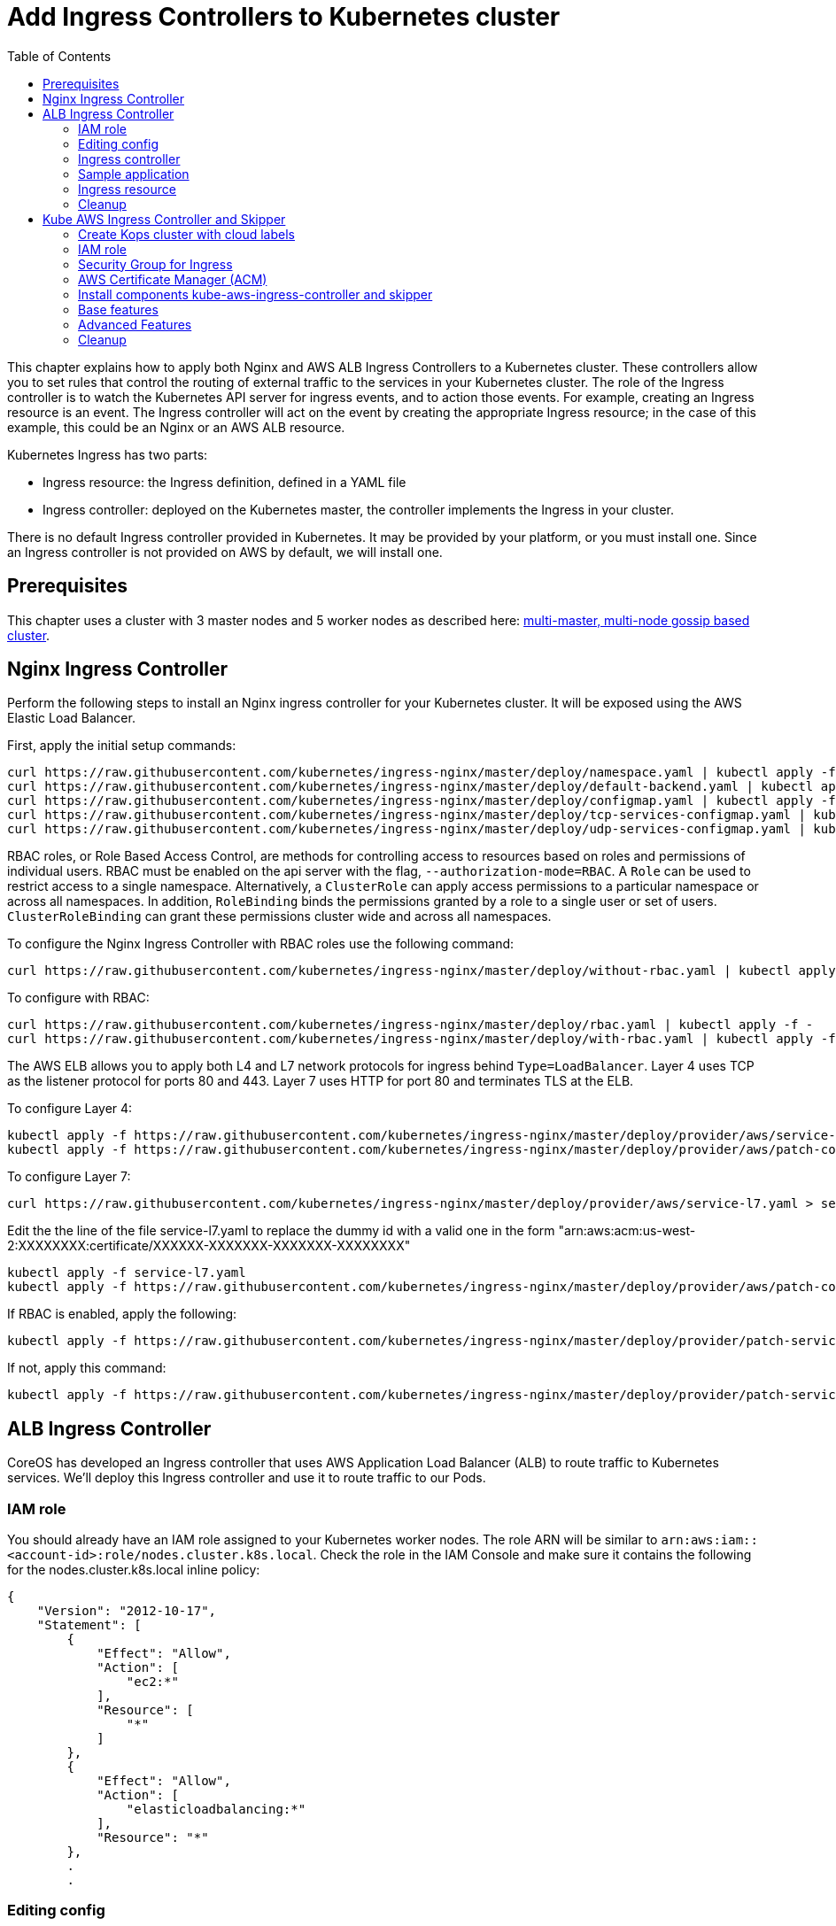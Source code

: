 = Add Ingress Controllers to Kubernetes cluster
:toc:

This chapter explains how to apply both Nginx and AWS ALB Ingress Controllers to a Kubernetes cluster.
These controllers allow you to set rules that control the routing of external traffic to the services in your Kubernetes cluster.
The role of the Ingress controller is to watch the Kubernetes API server for ingress events, and to action those events.
For example, creating an Ingress resource is an event. The Ingress controller will act on the event by creating the
appropriate Ingress resource; in the case of this example, this could be an Nginx or an AWS ALB resource.

Kubernetes Ingress has two parts:

 * Ingress resource: the Ingress definition, defined in a YAML file
 * Ingress controller: deployed on the Kubernetes master, the controller implements the Ingress in your cluster.

There is no default Ingress controller provided in Kubernetes. It may be provided by your platform, or you must install one.
Since an Ingress controller is not provided on AWS by default, we will install one.

== Prerequisites

This chapter uses a cluster with 3 master nodes and 5 worker nodes as described here: link:../cluster-install#multi-master-multi-node-multi-az-gossip-based-cluster[multi-master, multi-node gossip based cluster].

== Nginx Ingress Controller

Perform the following steps to install an Nginx ingress controller for your Kubernetes cluster. It will be exposed using the AWS Elastic Load Balancer.

First, apply the initial setup commands:

	curl https://raw.githubusercontent.com/kubernetes/ingress-nginx/master/deploy/namespace.yaml | kubectl apply -f -
	curl https://raw.githubusercontent.com/kubernetes/ingress-nginx/master/deploy/default-backend.yaml | kubectl apply -f -
	curl https://raw.githubusercontent.com/kubernetes/ingress-nginx/master/deploy/configmap.yaml | kubectl apply -f -
	curl https://raw.githubusercontent.com/kubernetes/ingress-nginx/master/deploy/tcp-services-configmap.yaml | kubectl apply -f -
	curl https://raw.githubusercontent.com/kubernetes/ingress-nginx/master/deploy/udp-services-configmap.yaml | kubectl apply -f -

RBAC roles, or Role Based Access Control, are methods for controlling access to resources based on roles and permissions of individual users. RBAC must be enabled on the api server with the flag, `--authorization-mode=RBAC`. A `Role` can be used to restrict access to a single namespace. Alternatively, a `ClusterRole` can apply access permissions to a particular namespace or across all namespaces. In addition, `RoleBinding` binds the permissions granted by a role to a single user or set of users. `ClusterRoleBinding` can grant these permissions cluster wide and across all namespaces.

To configure the Nginx Ingress Controller with RBAC roles use the following command:

	curl https://raw.githubusercontent.com/kubernetes/ingress-nginx/master/deploy/without-rbac.yaml | kubectl apply -f -

To configure with RBAC:

	curl https://raw.githubusercontent.com/kubernetes/ingress-nginx/master/deploy/rbac.yaml | kubectl apply -f -
	curl https://raw.githubusercontent.com/kubernetes/ingress-nginx/master/deploy/with-rbac.yaml | kubectl apply -f

The AWS ELB allows you to apply both L4 and L7 network protocols for ingress behind `Type=LoadBalancer`. Layer 4 uses TCP as the listener protocol for ports 80 and 443. Layer 7 uses HTTP for port 80 and terminates TLS at the ELB.

To configure Layer 4:

	kubectl apply -f https://raw.githubusercontent.com/kubernetes/ingress-nginx/master/deploy/provider/aws/service-l4.yaml
	kubectl apply -f https://raw.githubusercontent.com/kubernetes/ingress-nginx/master/deploy/provider/aws/patch-configmap-l4.yaml

To configure Layer 7:

	curl https://raw.githubusercontent.com/kubernetes/ingress-nginx/master/deploy/provider/aws/service-l7.yaml > service-l7.yaml

Edit the the line of the file service-l7.yaml to replace the dummy id with a valid one in the form "arn:aws:acm:us-west-2:XXXXXXXX:certificate/XXXXXX-XXXXXXX-XXXXXXX-XXXXXXXX"

	kubectl apply -f service-l7.yaml
	kubectl apply -f https://raw.githubusercontent.com/kubernetes/ingress-nginx/master/deploy/provider/aws/patch-configmap-l7.yaml

If RBAC is enabled, apply the following:

	kubectl apply -f https://raw.githubusercontent.com/kubernetes/ingress-nginx/master/deploy/provider/patch-service-with-rbac.yaml

If not, apply this command:

	kubectl apply -f https://raw.githubusercontent.com/kubernetes/ingress-nginx/master/deploy/provider/patch-service-without-rbac.yaml

== ALB Ingress Controller

CoreOS has developed an Ingress controller that uses AWS Application Load Balancer (ALB) to route traffic to Kubernetes services.
We'll deploy this Ingress controller and use it to route traffic to our Pods.

=== IAM role

You should already have an IAM role assigned to your Kubernetes worker nodes. The role ARN will be similar to
`arn:aws:iam::<account-id>:role/nodes.cluster.k8s.local`. Check the role in the IAM Console and make sure it
contains the following for the nodes.cluster.k8s.local inline policy:

```
{
    "Version": "2012-10-17",
    "Statement": [
        {
            "Effect": "Allow",
            "Action": [
                "ec2:*"
            ],
            "Resource": [
                "*"
            ]
        },
        {
            "Effect": "Allow",
            "Action": [
                "elasticloadbalancing:*"
            ],
            "Resource": "*"
        },
        .
        .
```


=== Editing config

Before starting the exercise there are some small edits to make.

 * Edit `templates/alb-ingress-resource.yaml` and change the list of subnets to match your own: alb.ingress.kubernetes.io/subnets
 * Edit `templates/alb-ingress-controller.yaml` and change the AWS_REGION and CLUSTER_NAME to match your own. There
 is no need to enter an access key.

=== Ingress controller

As mentioned earlier, deploying an Ingress resource has no effect unless there is an Ingress controller that implements
 the resource. This involves two steps:

 * deploying the `default-http-backend` resource that all Ingress controllers depend upon
 * deploying the Ingress controller itself

First, deploy the `default-http-backend` resource:

    $ kubectl create -f https://raw.githubusercontent.com/coreos/alb-ingress-controller/master/examples/default-backend.yaml

Then deploy the Ingress controller:

    $ kubectl create -f templates/alb-ingress-controller.yaml

=== Sample application

We'll deploy a sample application that we'll expose via an Ingress. We will use the same greeter application as used
in the microservices section, with one small change: we'll expose the webapp service using a NodePort instead of a LoadBalancer.
The difference is that NodePort maps the container port to a port on the node hosting the container. The same port
will be used on each node. LoadBalancer, on the other hand, will create an AWS ELB that balances traffic across the
pods running on the worker nodes. In this example, we'll use an Ingress to create an ALB to balance traffic across the
pods running on the worker nodes.

. Deploy the application:

  $ kubectl create -f templates/app.yml

. Get the list of services:

  $ kubectl get svc
    NAME              TYPE        CLUSTER-IP       EXTERNAL-IP   PORT(S)        AGE
    greeter-service   ClusterIP   100.71.100.49    <none>        8080/TCP       57m
    kubernetes        ClusterIP   100.64.0.1       <none>        443/TCP        27d
    name-service      ClusterIP   100.71.205.66    <none>        8080/TCP       57m
    webapp-service    NodePort    100.70.135.114   <none>        80:32202/TCP   57m

=== Ingress resource

Deploy the Ingress resource. This will create an AWS ALB and route traffic to the pods in the service using ALB
target groups:

    $ kubectl create -f templates/alb-ingress-resource.yaml

It will take a couple of minutes to create the ALB associated with your Ingress. Check the status as follows:

    $ kubectl describe ing webapp-alb-ingress

```
Name:             webapp-alb-ingress
Namespace:        default
Address:          clusterk8sl-default-webapp-9895-1236164836.us-east-1.elb.amazonaws.com
Default backend:  default-http-backend:80 (100.96.7.26:8080)
Rules:
  Host  Path  Backends
  ----  ----  --------
  *
        /   webapp-service:80 (<none>)
Annotations:
Events:
  Type    Reason  Age               From                Message
  ----    ------  ----              ----                -------
  Normal  CREATE  32m               ingress-controller  clusterk8sl-default-webapp-9895 created
  Normal  CREATE  32m               ingress-controller  clusterk8sl-32202-HTTP-5a4bb0d target group created
  Normal  CREATE  32m               ingress-controller  80 listener created
  Normal  CREATE  32m               ingress-controller  1 rule created
  Normal  CREATE  3m (x3 over 32m)  ingress-controller  Ingress default/webapp-alb-ingress
  Normal  UPDATE  3m (x6 over 32m)  ingress-controller  Ingress default/webapp-alb-ingress
```

This shows your Ingress is listening on port 80. Now check the status of your service:

    $ kubectl get svc webapp-service
```
NAME             TYPE       CLUSTER-IP       EXTERNAL-IP   PORT(S)        AGE
webapp-service   NodePort   100.70.135.114   <none>        80:32202/TCP   1h
```

This shows your service is listening on port 32202 (your port may differ). I expect an ALB to be created with a listener
on port 80, and a target group routing traffic to port 32202 on each of my nodes. Port 32202 is the NodePort that maps
to my container port.

Use the EC2 Console to check the status of your ALB. Check the Target Groups and see if they are routing traffic to
port 32202 (this should be evident in the Description and Targets tab, i.e. the health checks should also route to
this port). Check the Load Balancer listener - it should be listening on port 80.

Once the ALB has a status of 'active' in the EC2 Console, you can curl your Ingress endpoint using the Address
of the Ingress resource:

    $ curl clusterk8sl-default-webapp-9895-1236164836.us-east-1.elb.amazonaws.com
    Hello Arunc

=== Cleanup

    $ kubectl delete -f templates/alb-ingress-resource.yaml
    $ kubectl delete -f templates/app.yml
    $ kubectl delete -f templates/alb-ingress-controller.yaml
    $ kubectl delete -f https://raw.githubusercontent.com/coreos/alb-ingress-controller/master/examples/default-backend.yaml

Check in the EC2 console to ensure your ALB has been deleted.

== Kube AWS Ingress Controller and Skipper

link:https://github.com/zalando-incubator/kubernetes-on-aws[Kube AWS Ingress Controller]
creates AWS Application Load Balancer (ALB) that is used to terminate TLS connections and use
link:https://aws.amazon.com/certificate-manager/[AWS Certificate Manager (ACM)] or
link:http://docs.aws.amazon.com/IAM/latest/APIReference/Welcome.html[AWS Identity and Access Management (IAM)]
certificates. ALBs are used to route traffic to an Ingress http router for example
link:https://github.com/zalando/skipper/[skipper], which routes
traffic to Kubernetes services and implements
link:https://zalando.github.io/skipper/dataclients/kubernetes/[advanced features]
like green-blue deployments, feature toggles, reate limits, circuitbreakers, shadow traffic or A/B tests.

In short the major differences from CoreOS ALB Ingress Controller is:

- it uses Cloudformation instead of API calls
- does not have routes limitations from AWS
- automatically finds the best matching ACM and IAM certifacte for your ingress
- you are free to use an http router imlementation of your choice, which can implement more features like green-blue deployments

For this tutorial I assume you have GNU sed installed, if not read
commands with `sed` to modify the files according to the `sed` command
being run. If you are running BSD or MacOS you can use `gsed`.

=== Create Kops cluster with cloud labels

Cloud Labels are required to make Kube AWS Ingress Controller work,
because it has to find the AWS Application Load Balancers it manages
by AWS Tags, which are called cloud Labels in Kops.

If not already set, you have to set some environment variables to choose AZs to deploy to,
your S3 Bucket name for Kops configuration and you Kops cluster name:


        export AWS_AVAILABILITY_ZONES=eu-central-1b,eu-central-1c
        export S3_BUCKET=kops-aws-workshop-<your-name>
        export KOPS_CLUSTER_NAME=example.cluster.k8s.local


The you create the Kops cluster and validate that everything is set up properly.


        export KOPS_STATE_STORE=s3://${S3_BUCKET}
        kops create cluster --name $KOPS_CLUSTER_NAME --zones $AWS_AVAILABILITY_ZONES --cloud-labels kubernetes.io/cluster/$KOPS_CLUSTER_NAME=owned --yes
        kops validate cluster


=== IAM role

This is the effective policy that you need for your EC2 nodes for the
kube-aws-ingress-controller, which we will use:

```
{
  "Effect": "Allow",
  "Action": [
    "acm:ListCertificates",
    "acm:DescribeCertificate",
    "autoscaling:DescribeAutoScalingGroups",
    "autoscaling:AttachLoadBalancers",
    "autoscaling:DetachLoadBalancers",
    "autoscaling:DetachLoadBalancerTargetGroups",
    "autoscaling:AttachLoadBalancerTargetGroups",
    "cloudformation:*",
    "elasticloadbalancing:*",
    "elasticloadbalancingv2:*",
    "ec2:DescribeInstances",
    "ec2:DescribeSubnets",
    "ec2:DescribeSecurityGroups",
    "ec2:DescribeRouteTables",
    "ec2:DescribeVpcs",
    "iam:GetServerCertificate",
    "iam:ListServerCertificates"
  ],
  "Resource": [
    "*"
  ]
}
```

To apply the mentioned policy you have to add link:https://github.com/kubernetes/kops/blob/master/docs/iam_roles.md[additionalPolicies with kops] for your cluster, so edit your cluster.

        kops edit cluster $KOPS_CLUSTER_NAME

and add this to your node policy:

```
  additionalPolicies:
    node: |
      [
        {
          "Effect": "Allow",
          "Action": [
            "acm:ListCertificates",
            "acm:DescribeCertificate",
            "autoscaling:DescribeAutoScalingGroups",
            "autoscaling:AttachLoadBalancers",
            "autoscaling:DetachLoadBalancers",
            "autoscaling:DetachLoadBalancerTargetGroups",
            "autoscaling:AttachLoadBalancerTargetGroups",
            "cloudformation:*",
            "elasticloadbalancing:*",
            "elasticloadbalancingv2:*",
            "ec2:DescribeInstances",
            "ec2:DescribeSubnets",
            "ec2:DescribeSecurityGroups",
            "ec2:DescribeRouteTables",
            "ec2:DescribeVpcs",
            "iam:GetServerCertificate",
            "iam:ListServerCertificates"
          ],
          "Resource": ["*"]
        }
      ]
```

After that make sure this was applied to your cluster with:


        kops update cluster $KOPS_CLUSTER_NAME --yes
        kops rolling-update cluster


=== Security Group for Ingress

To be able to route traffic from ALB to your nodes you need to create
an Amazon EC2 security group with Kubernetes tags, that allow ingress
port 80 and 443 from the internet and everything from ALBs to your
nodes. Tags are used from Kubernetes components to find AWS components
owned by the cluster. We will do with the AWS cli:

        aws ec2 create-security-group --description ingress.$KOPS_CLUSTER_NAME --group-name ingress.$KOPS_CLUSTER_NAME
        aws ec2 describe-security-groups --group-names ingress.$KOPS_CLUSTER_NAME
        sgidingress=$(aws ec2 describe-security-groups --filters Name=group-name,Values=ingress.$KOPS_CLUSTER_NAME | jq '.["SecurityGroups"][0]["GroupId"]' -r)
        sgidnode=$(aws ec2 describe-security-groups --filters Name=group-name,Values=nodes.$KOPS_CLUSTER_NAME | jq '.["SecurityGroups"][0]["GroupId"]' -r)
        aws ec2 authorize-security-group-ingress --group-id $sgidingress --protocol tcp --port 443 --cidr 0.0.0.0/0
        aws ec2 authorize-security-group-ingress --group-id $sgidingress --protocol tcp --port 80 --cidr 0.0.0.0/0

        aws ec2 authorize-security-group-ingress --group-id $sgidnode --protocol all --port -1 --source-group $sgidingress
        aws ec2 create-tags --resources $sgidingress--tags "kubernetes.io/cluster/id=owned" "kubernetes:application=kube-ingress-aws-controller"

=== AWS Certificate Manager (ACM)

To have TLS termination you can use AWS managed certificates.  If you
are unsure if you have at least one certificate provisioned use the
following command to list ACM certificates:

        aws acm list-certificates

If you have one, you can move on to the next section.

To create an ACM certificate, you have to requset a CSR with a domain name that you own in link:https://aws.amazon.com/route53/[route53], for example.org. We will here request one wildcard certificate for example.org:

        aws acm request-certificate --domain-name *.example.org

You will have to successfully do a challenge to show ownership of the
given domain. In most cases you have to click on a link from an e-mail
sent by certificates.amazon.com. E-Mail subject will be `Certificate approval for <example.org>`.

If you did the challenge successfully, you can now check the status of
your certificate. Find the ARN of the new certificate:

        aws acm list-certificates

Describe the certificate and check the Status value:

        aws acm describe-certificate --certificate-arn arn:aws:acm:<snip> | jq '.["Certificate"]["Status"]'

If this is no "ISSUED", your certificate is not valid and you have to fix it.
To resend the CSR validation e-mail, you can use

        aws acm resend-validation-email


=== Install components kube-aws-ingress-controller and skipper

Kube-aws-ingress-controller will be deployed as deployment with 1
replica, which is ok for production, because it's only configuring
ALBs.

        REGION=${AWS_AVAILABILITY_ZONES#*,}
        REGION=${REGION:0:-1}
        sed -i "s/<REGION>/$REGION/" templates/kube-aws-ingress-controller-deployment.yaml
        kubectl create -f templates/kube-aws-ingress-controller-deployment.yaml

Skipper will be deployed as daemonset:

        kubectl create -f templates/skipper-ingress-daemonset.yaml

Check, if the installation was successful:

        kops validate cluster

If not and you are sure all steps before were done, please check the logs of the POD, which is not in running state:

        kubectl -n kube-system get pods -l component=ingress
        kubectl -n kube-system logs <podname>

=== Base features

Deploy one sample application and change the hostname depending on
your route53 domain and ACM certificate:

        kubectl create -f templates/sample-app-v1.yaml
        kubectl create -f templates/sample-svc-v1.yaml
        sed -i "s/<HOSTNAME>/demo-app.example.org/" templates/sample-ing-v1.yaml
        kubectl create -f templates/sample-ing-v1.yaml

Check if your deployment was successful:

        kubectl get pods,svc -l application=demo

To check if your Ingress created an ALB check the `ADDRESS` column:

        kubectl get ing -l application=demo -o wide
        NAME           HOSTS                          ADDRESS                                                              PORTS     AGE
        demo-app-v1   myapp.example.org   example-lb-19tamgwi3atjf-1066321195.us-central-1.elb.amazonaws.com   80        1m

If it is provisioned you can check with curl, http to https redirect is created automatically by Skipper:

        curl -L -H"Host: myapp.example.org" example-lb-19tamgwi3atjf-1066321195.us-central-1.elb.amazonaws.com
        <body style='color: green; background-color: white;'><h1>Hello!</h1>

Check if Kops dns-controller created a DNS record:

        curl -L myapp.example.org
        <body style='color: green; background-color: white;'><h1>Hello!</h1>

=== Advanced Features

We assume you have all components running that were applied in `Base features`.

Deploy a second ingress with a feature toggle and rate limit to protect you backend:

        sed -i "s/<HOSTNAME>/demo-app.example.org/" templates/sample-ing-v2.yaml
        kubectl create -f templates/sample-ing-v2.yaml

Deploy a second sample application:

        kubectl create -f templates/sample-app-v2.yaml
        kubectl create -f templates/sample-svc-v2.yaml

Now, you can test the feature toggle to access the new v2 application:

        curl "https://myapp.example.org/?version=v2"
        <body style='color: white; background-color: green;'><h1>Hello AWS!</h1>

If you run this more often, you can easily trigger the rate limit to stop proxying your call to the backend:

        for i in {0..9}; do curl -v "https://myapp.example.org/?version=v2"; done

You should see output similar to:

        *   Trying 52.222.161.4...
        -------- a lot of TLS output --------
        > GET /?version=v2 HTTP/1.1
        > Host: myapp.example.org
        > User-Agent: curl/7.49.0
        > Accept: */*
        >
        < HTTP/1.1 429 Too Many Requests
        < Content-Type: text/plain; charset=utf-8
        < Server: Skipper
        < X-Content-Type-Options: nosniff
        < X-Rate-Limit: 60
        < Date: Mon, 27 Nov 2017 18:19:26 GMT
        < Content-Length: 18
        <
        Too Many Requests
        * Connection #0 to host myapp.example.org left intact

Your endpoint is now protected.

Next we will show traffic switching.
Deploy an ingress with traffic switching 80% traffic goes to v1 and
20% to v2. Change the hostname depending on your route53 domain and
ACM certificate as before:

        sed -i "s/<HOSTNAME>/demo-app.example.org/" templates/sample-ing-tf.yaml
        kubectl create -f templates/sample-ing-traffic.yaml

Remove old ingress which will interfere with the new created one:

        kubectl delete -f templates/sample-ing-v1.yaml
        kubectl delete -f templates/sample-ing-v2.yaml

Check deployments and services (both should be 2)

        kubectl get pods,svc -l application=demo

To check if your Ingress has an ALB check the `ADDRESS` column:

        kubectl get ing -l application=demo -o wide
        NAME           HOSTS                          ADDRESS                                                              PORTS     AGE
        demo-traffic-switching   myapp.example.org   example-lb-19tamgwi3atjf-1066321195.us-central-1.elb.amazonaws.com   80        1m

If it is provisioned you can check with curl, http to https redirect is created automatically by Skipper:

        curl -L -H"Host: myapp.example.org" example-lb-19tamgwi3atjf-1066321195.us-central-1.elb.amazonaws.com
        <body style='color: green; background-color: white;'><h1>Hello!</h1>

Check if Kops dns-controller created a DNS record:

        curl -L myapp.example.org
        <body style='color: green; background-color: white;'><h1>Hello!</h1>

You can now open your browser at
link:https://myapp.example.org/[https://myapp.example.org] depending
on your `hostname` and reload it maybe 5 times to see switching from
white background to green background. If you modify the
`zalando.org/backend-weights` annotation you can control the chance
that you will hit the v1 or the v2 application. Use kubectl annotate to change this:

        kubectl annotate ingress demo-traffic-switching zalando.org/backend-weights='{"demo-app-v1": 20, "demo-app-v2": 80}'


=== Cleanup

        for f in templates/sample*; do kubectl delete -f $f; done
        kubectl delete -f templates/skipper-ingress-daemonset.yaml
        kubectl delete -f templates/kube-aws-ingress-controller-deployment.yaml

